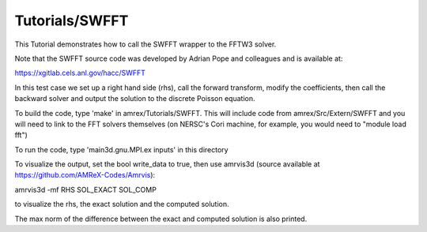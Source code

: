 .. role:: cpp(code)
   :language: c++

.. role:: fortran(code)
   :language: fortran

Tutorials/SWFFT
==========================

This Tutorial demonstrates how to call the SWFFT wrapper to the FFTW3 solver.

Note that the SWFFT source code was developed by Adrian Pope and colleagues and
is available at:

https://xgitlab.cels.anl.gov/hacc/SWFFT

In this test case we set up a right hand side (rhs), call the forward transform,
modify the coefficients, then call the backward solver and output the solution
to the discrete Poisson equation.

To build the code, type 'make' in amrex/Tutorials/SWFFT.  This
will include code from amrex/Src/Extern/SWFFT and you will need to
link to the FFT solvers themselves (on NERSC's Cori machine, for example,
you would need to "module load fft")

To run the code, type 'main3d.gnu.MPI.ex inputs' in this directory

To visualize the output, set the bool write_data to true, then
use amrvis3d (source available at https://github.com/AMReX-Codes/Amrvis):

amrvis3d -mf RHS SOL_EXACT SOL_COMP

to visualize the rhs, the exact solution and the computed solution.

The max norm of the difference between the exact and computed solution is also printed.


